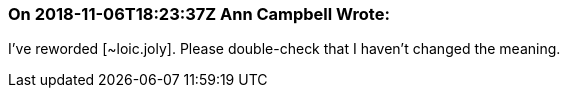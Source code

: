 === On 2018-11-06T18:23:37Z Ann Campbell Wrote:
I've reworded [~loic.joly]. Please double-check that I haven't changed the meaning.

